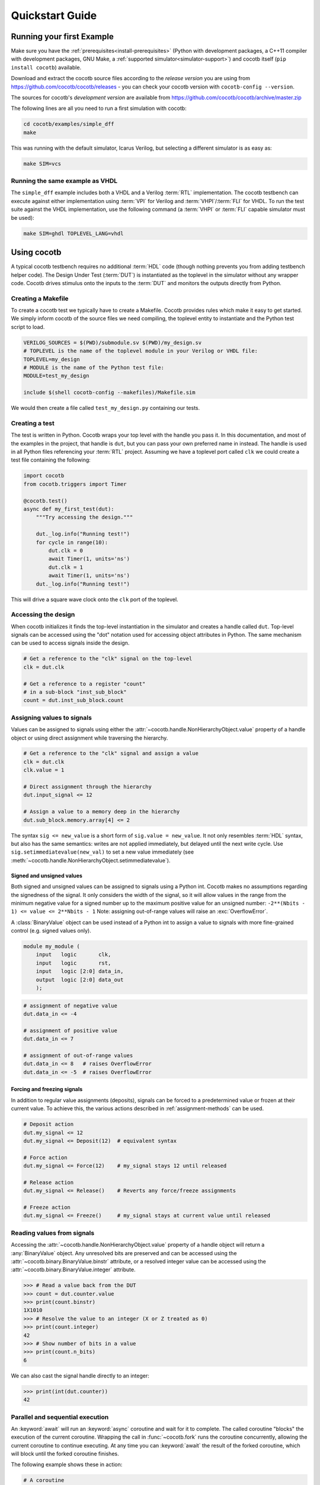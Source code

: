 .. _quickstart:

****************
Quickstart Guide
****************


Running your first Example
==========================

Make sure you have the :ref:`prerequisites<install-prerequisites>`
(Python with development packages, a C++11 compiler with development packages, GNU Make,
a :ref:`supported simulator<simulator-support>`) and cocotb itself (``pip install cocotb``) available.

Download and extract the cocotb source files according to the *release version* you are using from
https://github.com/cocotb/cocotb/releases - you can check your cocotb version with ``cocotb-config --version``.

The sources for cocotb's *development version* are available from
https://github.com/cocotb/cocotb/archive/master.zip

The following lines are all you need to run a first simulation with cocotb:

.. code-block:: bash

    cd cocotb/examples/simple_dff
    make

This was running with the default simulator, Icarus Verilog,
but selecting a different simulator is as easy as:

.. code-block:: bash

    make SIM=vcs


Running the same example as VHDL
--------------------------------

The ``simple_dff`` example includes both a VHDL and a Verilog :term:`RTL` implementation.
The cocotb testbench can execute against either implementation using :term:`VPI` for
Verilog and :term:`VHPI`/:term:`FLI` for VHDL.  To run the test suite against the VHDL
implementation, use the following command (a :term:`VHPI` or :term:`FLI` capable simulator must
be used):

.. code-block:: bash

    make SIM=ghdl TOPLEVEL_LANG=vhdl


Using cocotb
============

A typical cocotb testbench requires no additional :term:`HDL` code (though nothing prevents you from adding testbench helper code).
The Design Under Test (:term:`DUT`) is instantiated as the toplevel in the simulator
without any wrapper code.
Cocotb drives stimulus onto the inputs to the :term:`DUT` and monitors the outputs
directly from Python.


Creating a Makefile
-------------------

To create a cocotb test we typically have to create a Makefile.  Cocotb provides
rules which make it easy to get started.  We simply inform cocotb of the
source files we need compiling, the toplevel entity to instantiate and the
Python test script to load.

.. code-block:: makefile

    VERILOG_SOURCES = $(PWD)/submodule.sv $(PWD)/my_design.sv
    # TOPLEVEL is the name of the toplevel module in your Verilog or VHDL file:
    TOPLEVEL=my_design
    # MODULE is the name of the Python test file:
    MODULE=test_my_design

    include $(shell cocotb-config --makefiles)/Makefile.sim

We would then create a file called ``test_my_design.py`` containing our tests.


.. _quickstart_creating_a_test:

Creating a test
---------------

The test is written in Python. Cocotb wraps your top level with the handle you
pass it. In this documentation, and most of the examples in the project, that
handle is ``dut``, but you can pass your own preferred name in instead. The
handle is used in all Python files referencing your :term:`RTL` project. Assuming we
have a toplevel port called ``clk`` we could create a test file containing the
following:

.. code-block:: python3

    import cocotb
    from cocotb.triggers import Timer

    @cocotb.test()
    async def my_first_test(dut):
        """Try accessing the design."""

        dut._log.info("Running test!")
        for cycle in range(10):
            dut.clk = 0
            await Timer(1, units='ns')
            dut.clk = 1
            await Timer(1, units='ns')
        dut._log.info("Running test!")

This will drive a square wave clock onto the ``clk`` port of the toplevel.


Accessing the design
--------------------

When cocotb initializes it finds the top-level instantiation in the simulator
and creates a handle called ``dut``. Top-level signals can be accessed using the
"dot" notation used for accessing object attributes in Python. The same mechanism
can be used to access signals inside the design.

.. code-block:: python3

    # Get a reference to the "clk" signal on the top-level
    clk = dut.clk

    # Get a reference to a register "count"
    # in a sub-block "inst_sub_block"
    count = dut.inst_sub_block.count


Assigning values to signals
---------------------------

Values can be assigned to signals using either the
:attr:`~cocotb.handle.NonHierarchyObject.value` property of a handle object
or using direct assignment while traversing the hierarchy.

.. code-block:: python3

    # Get a reference to the "clk" signal and assign a value
    clk = dut.clk
    clk.value = 1

    # Direct assignment through the hierarchy
    dut.input_signal <= 12

    # Assign a value to a memory deep in the hierarchy
    dut.sub_block.memory.array[4] <= 2


The syntax ``sig <= new_value`` is a short form of ``sig.value = new_value``.
It not only resembles :term:`HDL` syntax, but also has the same semantics:
writes are not applied immediately, but delayed until the next write cycle.
Use ``sig.setimmediatevalue(new_val)`` to set a new value immediately
(see :meth:`~cocotb.handle.NonHierarchyObject.setimmediatevalue`).

Signed and unsigned values
^^^^^^^^^^^^^^^^^^^^^^^^^^

Both signed and unsigned values can be assigned to signals using a Python int.
Cocotb makes no assumptions regarding the signedness of the signal. It only
considers the width of the signal, so it will allow values in the range from
the minimum negative value for a signed number up to the maximum positive
value for an unsigned number: ``-2**(Nbits - 1) <= value <= 2**Nbits - 1``
Note: assigning out-of-range values will raise an :exc:`OverflowError`.

A :class:`BinaryValue` object can be used instead of a Python int to assign a
value to signals with more fine-grained control (e.g. signed values only).

.. code-block:: verilog

    module my_module (
        input   logic       clk,
        input   logic       rst,
        input   logic [2:0] data_in,
        output  logic [2:0] data_out
        );

.. code-block:: python3

    # assignment of negative value
    dut.data_in <= -4

    # assignment of positive value
    dut.data_in <= 7

    # assignment of out-of-range values
    dut.data_in <= 8   # raises OverflowError
    dut.data_in <= -5  # raises OverflowError

Forcing and freezing signals
^^^^^^^^^^^^^^^^^^^^^^^^^^^^
In addition to regular value assignments (deposits), signals can be forced
to a predetermined value or frozen at their current value. To achieve this,
the various actions described in :ref:`assignment-methods` can be used.

.. code-block:: python3

    # Deposit action
    dut.my_signal <= 12
    dut.my_signal <= Deposit(12)  # equivalent syntax

    # Force action
    dut.my_signal <= Force(12)    # my_signal stays 12 until released

    # Release action
    dut.my_signal <= Release()    # Reverts any force/freeze assignments

    # Freeze action
    dut.my_signal <= Freeze()     # my_signal stays at current value until released


Reading values from signals
---------------------------

Accessing the :attr:`~cocotb.handle.NonHierarchyObject.value` property of a handle object will return a :any:`BinaryValue` object.
Any unresolved bits are preserved and can be accessed using the :attr:`~cocotb.binary.BinaryValue.binstr` attribute,
or a resolved integer value can be accessed using the :attr:`~cocotb.binary.BinaryValue.integer` attribute.

.. code-block:: pycon

    >>> # Read a value back from the DUT
    >>> count = dut.counter.value
    >>> print(count.binstr)
    1X1010
    >>> # Resolve the value to an integer (X or Z treated as 0)
    >>> print(count.integer)
    42
    >>> # Show number of bits in a value
    >>> print(count.n_bits)
    6

We can also cast the signal handle directly to an integer:

.. code-block:: pycon

    >>> print(int(dut.counter))
    42



Parallel and sequential execution
---------------------------------

An :keyword:`await` will run an :keyword:`async` coroutine and wait for it to complete.
The called coroutine "blocks" the execution of the current coroutine.
Wrapping the call in :func:`~cocotb.fork` runs the coroutine concurrently, allowing the current coroutine to continue executing.
At any time you can :keyword:`await` the result of the forked coroutine, which will block until the forked coroutine finishes.

The following example shows these in action:

.. code-block:: python3

    # A coroutine
    async def reset_dut(reset_n, duration_ns):
        reset_n <= 0
        await Timer(duration_ns, units='ns')
        reset_n <= 1
        reset_n._log.debug("Reset complete")

    @cocotb.test()
    async def parallel_example(dut):
        reset_n = dut.reset

        # Execution will block until reset_dut has completed
        await reset_dut(reset_n, 500)
        dut._log.debug("After reset")

        # Run reset_dut concurrently
        reset_thread = cocotb.fork(reset_dut(reset_n, duration_ns=500))

        # This timer will complete before the timer in the concurrently executing "reset_thread"
        await Timer(250, units='ns')
        dut._log.debug("During reset (reset_n = %s)" % reset_n.value)

        # Wait for the other thread to complete
        await reset_thread
        dut._log.debug("After reset")

See :ref:`coroutines` for more examples of what can be done with coroutines.
